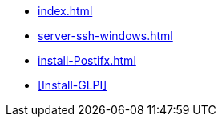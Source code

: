 * xref:index.adoc[]
* xref:server-ssh-windows.adoc[]
* xref:install-Postifx.adoc[]
* xref:Install-GLPI[]